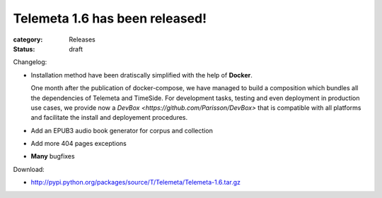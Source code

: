 Telemeta 1.6 has been released!
###############################

:category: Releases
:status: draft

Changelog:

* Installation method have been dratiscally simplified with the help of **Docker**.

  One month after the publication of docker-compose, we have managed to build a composition which bundles all the dependencies of Telemeta and TimeSide. For development tasks, testing and even deployment in production use cases, we provide now a `DevBox <https://github.com/Parisson/DevBox>` that is compatible with all platforms and facilitate the install and deployement procedures.

* Add an EPUB3 audio book generator for corpus and collection
* Add more 404 pages exceptions
* **Many** bugfixes

Download:

* http://pypi.python.org/packages/source/T/Telemeta/Telemeta-1.6.tar.gz
